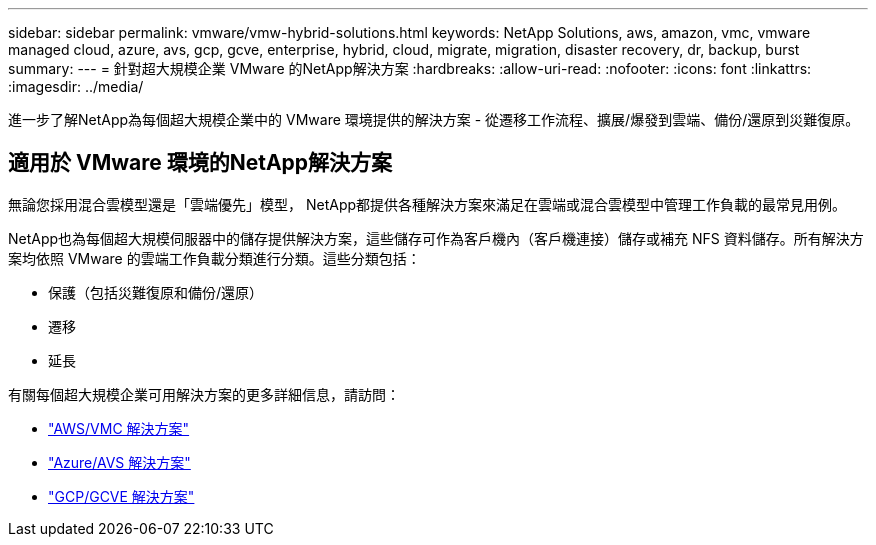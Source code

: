 ---
sidebar: sidebar 
permalink: vmware/vmw-hybrid-solutions.html 
keywords: NetApp Solutions, aws, amazon, vmc, vmware managed cloud, azure, avs, gcp, gcve, enterprise, hybrid, cloud, migrate, migration, disaster recovery, dr, backup, burst 
summary:  
---
= 針對超大規模企業 VMware 的NetApp解決方案
:hardbreaks:
:allow-uri-read: 
:nofooter: 
:icons: font
:linkattrs: 
:imagesdir: ../media/


[role="lead"]
進一步了解NetApp為每個超大規模企業中的 VMware 環境提供的解決方案 - 從遷移工作流程、擴展/爆發到雲端、備份/還原到災難復原。



== 適用於 VMware 環境的NetApp解決方案

無論您採用混合雲模型還是「雲端優先」模型， NetApp都提供各種解決方案來滿足在雲端或混合雲模型中管理工作負載的最常見用例。

NetApp也為每個超大規模伺服器中的儲存提供解決方案，這些儲存可作為客戶機內（客戶機連接）儲存或補充 NFS 資料儲存。所有解決方案均依照 VMware 的雲端工作負載分類進行分類。這些分類包括：

* 保護（包括災難復原和備份/還原）
* 遷移
* 延長


有關每個超大規模企業可用解決方案的更多詳細信息，請訪問：

* link:vmw-aws-vmc-solutions.html["AWS/VMC 解決方案"]
* link:vmw-azure-avs-solutions.html["Azure/AVS 解決方案"]
* link:vmw-gcp-gcve-solutions.html["GCP/GCVE 解決方案"]

